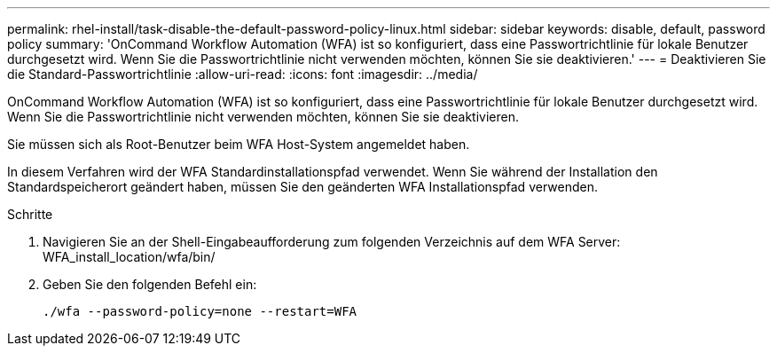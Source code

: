 ---
permalink: rhel-install/task-disable-the-default-password-policy-linux.html 
sidebar: sidebar 
keywords: disable, default, password policy 
summary: 'OnCommand Workflow Automation (WFA) ist so konfiguriert, dass eine Passwortrichtlinie für lokale Benutzer durchgesetzt wird. Wenn Sie die Passwortrichtlinie nicht verwenden möchten, können Sie sie deaktivieren.' 
---
= Deaktivieren Sie die Standard-Passwortrichtlinie
:allow-uri-read: 
:icons: font
:imagesdir: ../media/


[role="lead"]
OnCommand Workflow Automation (WFA) ist so konfiguriert, dass eine Passwortrichtlinie für lokale Benutzer durchgesetzt wird. Wenn Sie die Passwortrichtlinie nicht verwenden möchten, können Sie sie deaktivieren.

Sie müssen sich als Root-Benutzer beim WFA Host-System angemeldet haben.

In diesem Verfahren wird der WFA Standardinstallationspfad verwendet. Wenn Sie während der Installation den Standardspeicherort geändert haben, müssen Sie den geänderten WFA Installationspfad verwenden.

.Schritte
. Navigieren Sie an der Shell-Eingabeaufforderung zum folgenden Verzeichnis auf dem WFA Server: WFA_install_location/wfa/bin/
. Geben Sie den folgenden Befehl ein:
+
`./wfa --password-policy=none --restart=WFA`


